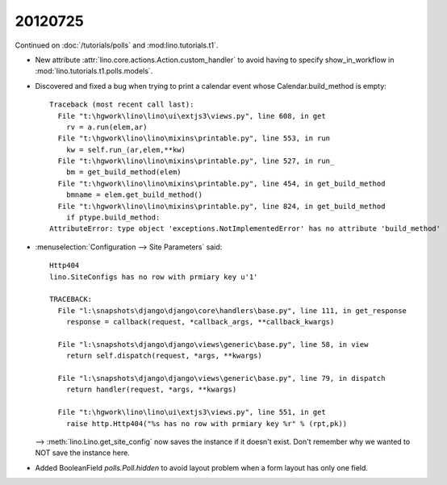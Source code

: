 20120725
========


Continued on :doc:`/tutorials/polls` and :mod:lino.tutorials.t1`.

- New attribute :attr:`lino.core.actions.Action.custom_handler`
  to avoid having to specify show_in_workflow in 
  :mod:`lino.tutorials.t1.polls.models`.

- Discovered and fixed a bug when trying to print a calendar 
  event whose Calendar.build_method is empty::

    Traceback (most recent call last):
      File "t:\hgwork\lino\lino\ui\extjs3\views.py", line 608, in get
        rv = a.run(elem,ar)
      File "t:\hgwork\lino\lino\mixins\printable.py", line 553, in run
        kw = self.run_(ar,elem,**kw)
      File "t:\hgwork\lino\lino\mixins\printable.py", line 527, in run_
        bm = get_build_method(elem)
      File "t:\hgwork\lino\lino\mixins\printable.py", line 454, in get_build_method
        bmname = elem.get_build_method()
      File "t:\hgwork\lino\lino\mixins\printable.py", line 824, in get_build_method
        if ptype.build_method:
    AttributeError: type object 'exceptions.NotImplementedError' has no attribute 'build_method'


- :menuselection:`Configuration --> Site Parameters` said::
  
    Http404
    lino.SiteConfigs has no row with prmiary key u'1'

    TRACEBACK:
      File "l:\snapshots\django\django\core\handlers\base.py", line 111, in get_response
        response = callback(request, *callback_args, **callback_kwargs)

      File "l:\snapshots\django\django\views\generic\base.py", line 58, in view
        return self.dispatch(request, *args, **kwargs)

      File "l:\snapshots\django\django\views\generic\base.py", line 79, in dispatch
        return handler(request, *args, **kwargs)

      File "t:\hgwork\lino\lino\ui\extjs3\views.py", line 551, in get
        raise http.Http404("%s has no row with prmiary key %r" % (rpt,pk))

  --> 
  :meth:`lino.Lino.get_site_config` now saves the instance if it doesn't exist.
  Don't remember why we wanted to NOT save the instance here.
  
- Added BooleanField `polls.Poll.hidden` to avoid layout problem when 
  a form layout has only one field.